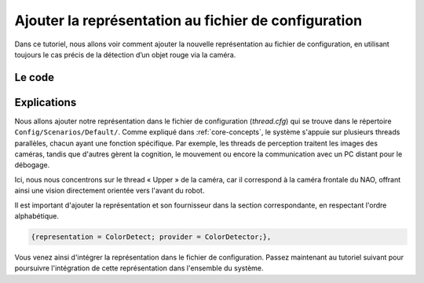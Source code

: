 .. _config:

Ajouter la représentation au fichier de configuration
=====================================================

Dans ce tutoriel, nous allons voir comment ajouter la nouvelle représentation au fichier de configuration, 
en utilisant toujours le cas précis de la détection d’un objet rouge via la caméra.

Le code
-------

.. dropdown:: Extrait du fichier de configuration  
   :icon: code

   .. code-block:: cfg
      :emphasize-lines: 33

      defaultRepresentations = [
          GoalPostsPercept,
          ReplayWalkRequestGenerator,
      ];
      threads = [
          {
              name = Upper;
              priority = 0;
              debugReceiverSize = 2800000;
              debugSenderSize = 5200000;
              debugSenderInfrastructureSize = 100000;
              executionUnit = Perception;
              representationProviders = [
                  {representation = OtherFieldBoundary; provider = LowerProvider;},
                  {representation = OtherGoalPostsPercept; provider = LowerProvider;},
                  {representation = OtherObstaclesPerceptorData; provider = LowerProvider;},

                  {representation = AutoExposureWeightTable; provider = AutoExposureWeightTableProvider;},
                  {representation = BallPercept; provider = BallPerceptor;},
                  {representation = BallSpecification; provider = ConfigurationDataProvider;},
                  {representation = BallSpots; provider = BallSpotsProvider;},
                  {representation = BodyContour; provider = BodyContourProvider;},
                  {representation = CameraImage; provider = CameraProvider;},
                  {representation = CameraInfo; provider = CameraProvider;},
                  {representation = CameraIntrinsics; provider = CameraProvider;},
                  {representation = CameraMatrix; provider = CameraMatrixProvider;},
                  {representation = CameraSettings; provider = ConfigurationDataProvider;},
                  {representation = CameraStatus; provider = CameraProvider;},
                  {representation = CirclePercept; provider = LinePerceptor;},
                  {representation = CNSImage; provider = CNSImageProvider;},
                  {representation = CNSPenaltyMarkRegions; provider = PenaltyMarkRegionsProvider;},
                  {representation = CNSRegions; provider = CNSRegionsProvider;},
                  {representation = ColorDetect; provider = ColorDetector;},
                  {representation = ColorScanLineRegionsHorizontal; provider = ScanLineRegionizer;},
                  {representation = ColorScanLineRegionsVerticalClipped; provider = ScanLineRegionizer;},  
                  {representation = ECImage; provider = ECImageProvider;},
                  {representation = FieldBoundary; provider = FieldBoundaryProvider;},
                  {representation = FieldDimensions; provider = ConfigurationDataProvider;},
                  {representation = FieldLineIntersections; provider = FieldLinesProvider;},
                  {representation = FieldLines; provider = FieldLinesProvider;},
                  {representation = FrameInfo; provider = CameraProvider;},
                  {representation = ImageCoordinateSystem; provider = CoordinateSystemProvider;},
                  {representation = IntersectionsPercept; provider = IntersectionsProvider;},
                  {representation = JerseyClassifier; provider = JerseyClassifierProvider;},
                  {representation = JPEGImage; provider = CameraProvider;},
                  {representation = LinesPercept; provider = LinePerceptor;},
                  {representation = ObstaclesFieldPercept; provider = PlayersDeeptector;},
                  {representation = ObstaclesImagePercept; provider = PlayersDeeptector;},
                  {representation = ObstaclesPerceptorData; provider = PlayersDeeptector;},
                  {representation = PenaltyMarkPercept; provider = PenaltyMarkPerceptor;},
                  {representation = PenaltyMarkRegions; provider = PenaltyMarkRegionsProvider;},
                  {representation = RelativeFieldColors; provider = RelativeFieldColorsProvider;},
                  {representation = RelativeFieldColorsParameters; provider = ConfigurationDataProvider;},
                  {representation = RobotCameraMatrix; provider = RobotCameraMatrixProvider;},
                  {representation = RobotDimensions; provider = ConfigurationDataProvider;},
                  {representation = ScanGrid; provider = ScanGridProvider;},
              ];
          }, {
              name = Lower;
              priority = 0;
              debugReceiverSize = 1000000;
              debugSenderSize = 2000000;
              debugSenderInfrastructureSize = 100000;
              executionUnit = Perception;
              representationProviders = [
                  {representation = OtherFieldBoundary; provider = UpperProvider;},
                  {representation = OtherGoalPostsPercept; provider = UpperProvider;},
                  {representation = OtherObstaclesPerceptorData; provider = UpperProvider;},

                  {representation = AutoExposureWeightTable; provider = AutoExposureWeightTableProvider;},
                  {representation = BallPercept; provider = BallPerceptor;},
                  {representation = BallSpecification; provider = ConfigurationDataProvider;},
                  {representation = BallSpots; provider = BallSpotsProvider;},
                  {representation = BodyContour; provider = BodyContourProvider;},
                  {representation = CameraImage; provider = CameraProvider;},
                  {representation = CameraInfo; provider = CameraProvider;},
                  {representation = CameraIntrinsics; provider = CameraProvider;},
                  {representation = CameraMatrix; provider = CameraMatrixProvider;},
                  {representation = CameraSettings; provider = ConfigurationDataProvider;},
                  {representation = CameraStatus; provider = CameraProvider;},
                  {representation = CirclePercept; provider = LinePerceptor;},
                  {representation = CNSImage; provider = CNSImageProvider;},
                  {representation = CNSPenaltyMarkRegions; provider = PenaltyMarkRegionsProvider;},
                  {representation = CNSRegions; provider = CNSRegionsProvider;},
                  {representation = ColorScanLineRegionsHorizontal; provider = ScanLineRegionizer;},
                  {representation = ColorScanLineRegionsVerticalClipped; provider = ScanLineRegionizer;},
                  {representation = ECImage; provider = ECImageProvider;},
                  {representation = FieldBoundary; provider = FieldBoundaryProvider;},
                  {representation = FieldDimensions; provider = ConfigurationDataProvider;},
                  {representation = FieldLineIntersections; provider = FieldLinesProvider;},
                  {representation = FieldLines; provider = FieldLinesProvider;},
                  {representation = FrameInfo; provider = CameraProvider;},
                  {representation = ImageCoordinateSystem; provider = CoordinateSystemProvider;},
                  {representation = IntersectionsPercept; provider = IntersectionsProvider;},
                  {representation = JerseyClassifier; provider = JerseyClassifierProvider;},
                  {representation = JPEGImage; provider = CameraProvider;},
                  {representation = LinesPercept; provider = LinePerceptor;},
                  {representation = ObstaclesFieldPercept; provider = PlayersDeeptector;},
                  {representation = ObstaclesImagePercept; provider = PlayersDeeptector;},
                  {representation = ObstaclesPerceptorData; provider = PlayersDeeptector;},
                  {representation = PenaltyMarkPercept; provider = PenaltyMarkPerceptor;},
                  {representation = PenaltyMarkRegions; provider = PenaltyMarkRegionsProvider;},
                  {representation = RelativeFieldColors; provider = RelativeFieldColorsProvider;},
                  {representation = RelativeFieldColorsParameters; provider = ConfigurationDataProvider;},
                  {representation = RobotCameraMatrix; provider = RobotCameraMatrixProvider;},
                  {representation = RobotDimensions; provider = ConfigurationDataProvider;},
                  {representation = ScanGrid; provider = ScanGridProvider;},
              ];
          },{
              name = Cognition;
              priority = 1;
              debugReceiverSize = 2000000;
              debugSenderSize = 2000000;
              debugSenderInfrastructureSize = 200000;
              executionUnit = Cognition;
              representationProviders = [
                  {representation = BallPercept; provider = PerceptionBallPerceptProvider;},
                  {representation = BodyContour; provider = PerceptionBodyContourProvider;},
                  {representation = CameraInfo; provider = PerceptionCameraInfoProvider;},
                  {representation = CameraMatrix; provider = PerceptionCameraMatrixProvider;},
                  {representation = CameraStatus; provider = PerceptionCameraStatusProvider;},
                  {representation = CirclePercept; provider = PerceptionCirclePerceptProvider;},
                  {representation = FieldBoundary; provider = PerceptionFieldBoundaryProvider;},
                  {representation = FieldLines; provider = PerceptionFieldLinesProvider;},
                  {representation = FieldLineIntersections; provider = PerceptionFieldLineIntersectionsProvider;},
                  {representation = FrameInfo; provider = PerceptionFrameInfoProvider;},
                  {representation = ImageCoordinateSystem; provider = PerceptionImageCoordinateSystemProvider;},
                  {representation = IntersectionsPercept; provider = PerceptionIntersectionsPerceptProvider;},
                  {representation = LinesPercept; provider = PerceptionLinesPerceptProvider;},
                  {representation = ObstaclesFieldPercept; provider = PerceptionObstaclesFieldPerceptProvider;},
                  {representation = PenaltyMarkPercept; provider = PerceptionPenaltyMarkPerceptProvider;},
                  {representation = RobotCameraMatrix; provider = PerceptionRobotCameraMatrixProvider;},

                  {representation = ActivationGraph; provider = BehaviorControl;},
                  {representation = AlternativeRobotPoseHypothesis; provider = AlternativeRobotPoseProvider;},
                  {representation = ArmMotionRequest; provider = BehaviorControl;},
                  {representation = AudioData; provider = AudioProvider;},
                  {representation = BallContactChecker; provider = BallContactCheckerProvider;},
                  {representation = BallDropInModel; provider = BallDropInLocator;},
                  {representation = BallInGoal; provider = BallInGoalTracker;},
                  {representation = BallModel; provider = BallStateEstimator;},
                  {representation = BallPlayerStrategy; provider = BallPlayerStrategyProvider;},
                  {representation = BallSpecification; provider = ConfigurationDataProvider;},
                  {representation = BehaviorStatus; provider = BehaviorControl;},
                  {representation = NaovaMessageOutputGenerator; provider = TeamMessageHandler;},
                  {representation = CameraCalibration; provider = AutomaticCameraCalibrator;},
                  {representation = CalibrationRequest; provider = BehaviorControl;},
                  {representation = CameraCalibrationStatus; provider = AutomaticCameraCalibrator;},
                  {representation = CameraResolutionRequest; provider = AutomaticCameraCalibrator;},
                  {representation = CurrentTactic; provider = TacticProvider;},
                  {representation = DamageConfigurationBody; provider = ConfigurationDataProvider;},
                  {representation = DamageConfigurationHead; provider = ConfigurationDataProvider;},
                  {representation = DynamicSupporterPositionning; provider = DynamicSupporterPositionningProvider;},
                  {representation = EnhancedKeyStates; provider = KeyStateEnhancer;},
                  {representation = ExtendedGameInfo; provider = ExtendedGameInfoProvider;},
                  {representation = FieldBall; provider = FieldBallProvider;},
                  {representation = FieldCoverage; provider = FieldCoverageProvider;},
                  {representation = FieldDimensions; provider = ConfigurationDataProvider;},
                  {representation = FieldFeatureOverview; provider = FieldFeatureOverviewProvider;},
                  {representation = FieldRating; provider = FieldRatingProvider;},
                  {representation = FieldScore; provider = FieldScoreProvider;},
                  {representation = FilteredBallPercepts; provider = BallPerceptFilter;},
                  {representation = FootSoleRotationCalibration; provider = FootSoleRotationCalibrationProvider;},
                  {representation = GameInfo; provider = WhistleHandler;},
                  {representation = GlobalFieldCoverage; provider = GlobalFieldCoverageProvider;},
                  {representation = HeadAngleRequest; provider = CameraControlEngine;},
                  {representation = HeadLimits; provider = ConfigurationDataProvider;},
                  {representation = HeadMotionRequest; provider = BehaviorControl;},
                  {representation = IMUCalibration; provider = IMUCalibrationProvider;},
                  {representation = IntersectionRelations; provider = ConfigurationDataProvider;},
                  {representation = JointLimits; provider = ConfigurationDataProvider;},
                  {representation = KickInfo; provider = ConfigurationDataProvider;},
                  {representation = KickoffState; provider = KickoffStateProvider;},
                  {representation = LEDRequest; provider = LEDHandler;},
                  {representation = LibCheck; provider = LibCheckProvider;},
                  {representation = LibLookActive; provider = LibLookActiveProvider;},
                  {representation = LibPosition; provider = LibPositionProvider;},
                  {representation = LibTeam; provider = LibTeamProvider;},
                  {representation = LibTeammates; provider = LibTeammatesProvider;},
                  {representation = LibWalk; provider = LibWalkProvider;},
                  {representation = MidCircle; provider = MidCirclePerceptor;},
                  {representation = MotionRequest; provider = BehaviorControl;},
                  {representation = ObstacleModel; provider = ObstacleModelProvider;},
                  {representation = Odometer; provider = OdometerProvider;},
                  {representation = OpponentTeamInfo; provider = GameDataProvider;},
                  {representation = OwnTeamInfo; provider = GameDataProvider;},
                  {representation = PathPlanner; provider = PathPlannerProvider;},
                  {representation = PenaltyArea; provider = PenaltyAreaPerceptor;},
                  {representation = PenaltyMarkWithPenaltyAreaLine; provider = PenaltyMarkWithPenaltyAreaLinePerceptor;},
                  {representation = PerceptRegistration; provider = PerceptRegistrationProvider;},
                  {representation = RawGameInfo; provider = GameDataProvider;},
                  {representation = RobotDimensions; provider = ConfigurationDataProvider;},
                  {representation = RobotHealth; provider = RobotHealthProvider;},
                  {representation = RobotInfo; provider = GameDataProvider;},
                  {representation = RobotPose; provider = SelfLocator;},
                  {representation = SelfLocalizationHypotheses; provider = SelfLocator;},
                  {representation = SetupPoses; provider = ConfigurationDataProvider;},
                  {representation = SideInformation; provider = SideInformationProvider;},
                  {representation = StaticInitialPose; provider = StaticInitialPoseProvider;},
                  {representation = SupporterPositioning; provider = SupporterPositioningProvider;},
                  {representation = TeamActivationGraph; provider = TeamBehaviorControl;},
                  {representation = TeamBallModel; provider = TeamBallLocator;},
                  {representation = TeamBehaviorStatus; provider = TeamBehaviorControl;},
                  {representation = TeamData; provider = TeamMessageHandler;},
                  {representation = TeamPlayersModel; provider = TeamPlayersLocator;},
                  {representation = TeamTalk; provider = BehaviorControl;},
                  {representation = Whistle; provider = WhistleRecognizer;},
                  {representation = WorldModelPrediction; provider = WorldModelPredictor;},
              ];
          },{
              name = Motion;
              priority = 20;
              debugReceiverSize = 500000;
              debugSenderSize = 130000;
              debugSenderInfrastructureSize = 100000;
              executionUnit = Motion;
              representationProviders = [
                  {representation = ArmContactModel; provider = ArmContactModelProvider;},
                  {representation = ArmKeyFrameGenerator; provider = ArmKeyFrameEngine;},
                  {representation = ArmMotionInfo; provider = MotionEngine;},
                  {representation = BallSpecification; provider = ConfigurationDataProvider;},
                  {representation = DamageConfigurationBody; provider = ConfigurationDataProvider;},
                  {representation = DamageConfigurationHead; provider = ConfigurationDataProvider;},
                  {representation = DribbleGenerator; provider = DribbleEngine;},
                  {representation = DynamicTesting; provider = DynamicController;},
                  {representation = EnergySaving; provider = EnergySavingProvider;},
                  {representation = FallDownState; provider = FallDownStateProvider;},
                  {representation = FallGenerator; provider = FallEngine;},
                  {representation = FilteredCurrent; provider = FilteredCurrentProvider;},
                  {representation = FootBumperState; provider = FootBumperStateProvider;},
                  {representation = FootSupport; provider = FootSupportProvider;},
                  {representation = FootOffset; provider = ConfigurationDataProvider;},
                  {representation = FrameInfo; provider = NaoProvider;},
                  {representation = FsrSensorData; provider = NaoProvider;},
                  {representation = GetUpGenerator; provider = KeyframeMotionEngine;},
                  {representation = GlobalOptions; provider = ConfigurationDataProvider;},
                  {representation = GroundContactState; provider = GroundContactDetector;},
                  {representation = GyroOffset; provider = GyroOffsetProvider;},
                  {representation = GyroState; provider = GyroStateProvider;},
                  {representation = HeadLimits; provider = ConfigurationDataProvider;},
                  {representation = HeadMotionGenerator; provider = HeadMotionEngine;},
                  {representation = HeadMotionInfo; provider = MotionEngine;},
                  {representation = InertialData; provider = InertialDataProvider;},
                  {representation = InertialSensorData; provider = NaoProvider;},
                  {representation = JointAngles; provider = JointAnglesProvider;},
                  {representation = JointCalibration; provider = ConfigurationDataProvider;},
                  {representation = JointLimits; provider = ConfigurationDataProvider;},
                  {representation = JointRequest; provider = MotionEngine;},
                  {representation = JointSensorData; provider = NaoProvider;},
                  {representation = KeyframeMotionGenerator; provider = KeyframeMotionEngine;},
                  {representation = KeyframeMotionParameters; provider = ConfigurationDataProvider;},
                  {representation = KeyStates; provider = NaoProvider;},
                  {representation = KickGenerator; provider = KickEngine;},
                  {representation = KickInfo; provider = ConfigurationDataProvider;},
                  {representation = MassCalibration; provider = ConfigurationDataProvider;},
                  {representation = MotionInfo; provider = MotionEngine;},
                  {representation = MotionRobotHealth; provider = MotionRobotHealthProvider;},
                  {representation = OdometryData; provider = MotionEngine;},
                  {representation = PointAtGenerator; provider = PointAtEngine;},
                  // {representation = ReplayWalkRequestGenerator; provider = ReplayWalkRequestProvider;},
                  {representation = RobotDimensions; provider = ConfigurationDataProvider;},
                  {representation = RobotModel; provider = RobotModelProvider;},
                  {representation = StandGenerator; provider = WalkingEngine;},
                  {representation = StiffnessSettings; provider = ConfigurationDataProvider;},
                  {representation = SystemSensorData; provider = NaoProvider;},
                  {representation = TorsoMatrix; provider = TorsoMatrixProvider;},
                  {representation = WalkAtAbsoluteSpeedGenerator; provider = WalkAtSpeedEngine;},
                  {representation = WalkAtRelativeSpeedGenerator; provider = WalkAtSpeedEngine;},
                  {representation = WalkGenerator; provider = WalkingEngine;},
                  {representation = WalkingEngineOutput; provider = WalkingEngine;},
                  {representation = WalkKickGenerator; provider = WalkKickEngine;},
                  {representation = WalkLearner; provider = WalkLearnerProvider;},
                  {representation = WalkModifier; provider = ConfigurationDataProvider;},
                  {representation = WalkStepData; provider = WalkingEngine;},
                  {representation = WalkToBallGenerator; provider = WalkToBallEngine;},
                  {representation = WalkToBallAndKickGenerator; provider = WalkToBallAndKickEngine;},
                  {representation = WalkToPoseGenerator; provider = WalkToPoseEngine;},
              ];
          },
      ];

Explications
------------

Nous allons ajouter notre représentation dans le fichier de configuration (*thread.cfg*) qui se trouve dans le répertoire ``Config/Scenarios/Default/``.  
Comme expliqué dans :ref:`core-concepts`, le système s'appuie sur plusieurs threads parallèles, chacun ayant une fonction spécifique.  
Par exemple, les threads de perception traitent les images des caméras, tandis que d'autres gèrent la cognition, 
le mouvement ou encore la communication avec un PC distant pour le débogage.

Ici, nous nous concentrons sur le thread « Upper » de la caméra, 
car il correspond à la caméra frontale du NAO, 
offrant ainsi une vision directement orientée vers l'avant du robot.

Il est important d'ajouter la représentation et son fournisseur dans la section correspondante, en respectant l'ordre alphabétique.

.. code-block:: cfg

   {representation = ColorDetect; provider = ColorDetector;},

Vous venez ainsi d'intégrer la représentation dans le fichier de configuration. 
Passez maintenant au tutoriel suivant pour poursuivre l'intégration de cette représentation dans l'ensemble du système.